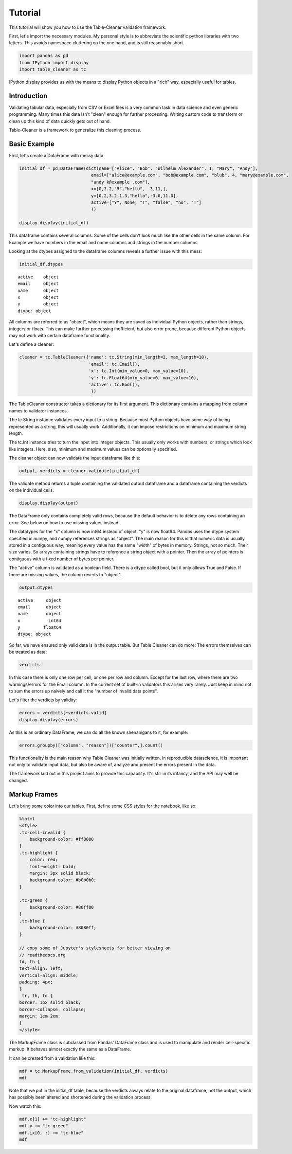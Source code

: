 
Tutorial
========

This tutorial will show you how to use the Table-Cleaner validation
framework.

First, let's import the necessary modules. My personal style is to
abbreviate the scientific python libraries with two letters. This avoids
namespace cluttering on the one hand, and is still reasonably short.

.. code:: python

    import pandas as pd
    from IPython import display
    import table_cleaner as tc
IPython.display provides us with the means to display Python objects in
a "rich" way, especially useful for tables.

Introduction
------------

Validating tabular data, especially from CSV or Excel files is a very
common task in data science and even generic programming. Many times
this data isn't "clean" enough for further processing. Writing custom
code to transform or clean up this kind of data quickly gets out of
hand.

Table-Cleaner is a framework to generalize this cleaning process.

Basic Example
-------------

First, let's create a DataFrame with messy data.

.. code:: python

    initial_df = pd.DataFrame(dict(name=["Alice", "Bob", "Wilhelm Alexander", 1, "Mary", "Andy"],
                                email=["alice@example.com", "bob@example.com", "blub", 4, "mary@example.com",
                                "andy k@example .com"],
                                x=[0,3.2,"5","hello", -3,11,],
                                y=[0.2,3.2,1.3,"hello",-3.0,11.0],
                                active=["Y", None, "T", "false", "no", "T"]
                                ))
    
    display.display(initial_df)


.. raw:: html

    <div style="max-height:1000px;max-width:1500px;overflow:auto;">
    <table border="1" class="dataframe">
      <thead>
        <tr style="text-align: right;">
          <th></th>
          <th>active</th>
          <th>email</th>
          <th>name</th>
          <th>x</th>
          <th>y</th>
        </tr>
      </thead>
      <tbody>
        <tr>
          <th>0</th>
          <td>     Y</td>
          <td>   alice@example.com</td>
          <td>             Alice</td>
          <td>     0</td>
          <td>   0.2</td>
        </tr>
        <tr>
          <th>1</th>
          <td>  None</td>
          <td>     bob@example.com</td>
          <td>               Bob</td>
          <td>   3.2</td>
          <td>   3.2</td>
        </tr>
        <tr>
          <th>2</th>
          <td>     T</td>
          <td>                blub</td>
          <td> Wilhelm Alexander</td>
          <td>     5</td>
          <td>   1.3</td>
        </tr>
        <tr>
          <th>3</th>
          <td> false</td>
          <td>                   4</td>
          <td>                 1</td>
          <td> hello</td>
          <td> hello</td>
        </tr>
        <tr>
          <th>4</th>
          <td>    no</td>
          <td>    mary@example.com</td>
          <td>              Mary</td>
          <td>    -3</td>
          <td>    -3</td>
        </tr>
        <tr>
          <th>5</th>
          <td>     T</td>
          <td> andy k@example .com</td>
          <td>              Andy</td>
          <td>    11</td>
          <td>    11</td>
        </tr>
      </tbody>
    </table>
    </div>


This dataframe contains several columns. Some of the cells don't look
much like the other cells in the same column. For Example we have
numbers in the email and name columns and strings in the number columns.

Looking at the dtypes assigned to the dataframe columns reveals a
further issue with this mess:

.. code:: python

    initial_df.dtypes



.. parsed-literal::

    active    object
    email     object
    name      object
    x         object
    y         object
    dtype: object



All columns are referred to as "object", which means they are saved as
individual Python objects, rather than strings, integers or floats. This
can make further processing inefficient, but also error prone, because
different Python objects may not work with certain dataframe
functionality.

Let's define a cleaner:

.. code:: python

    cleaner = tc.TableCleaner({'name': tc.String(min_length=2, max_length=10),
                               'email': tc.Email(),
                               'x': tc.Int(min_value=0, max_value=10),
                               'y': tc.Float64(min_value=0, max_value=10),
                               'active': tc.Bool(),
                                })

The TableCleaner constructor takes a dictionary for its first argument.
This dictionary contains a mapping from column names to validator
instances.

The tc.String instance validates every input to a string. Because most
Python objects have some way of being represented as a string, this will
usually work. Additionally, it can impose restrictions on minimum and
maximum string length.

The tc.Int instance tries to turn the input into integer objects. This
usually only works with numbers, or strings which look like integers.
Here, also, minimum and maximum values can be optionally specified.

The cleaner object can now validate the input dataframe like this:

.. code:: python

    output, verdicts = cleaner.validate(initial_df)
The validate method returns a tuple containing the validated output
dataframe and a dataframe containing the verdicts on the individual
cells.

.. code:: python

    display.display(output)


.. raw:: html

    <div style="max-height:1000px;max-width:1500px;overflow:auto;">
    <table border="1" class="dataframe">
      <thead>
        <tr style="text-align: right;">
          <th></th>
          <th>active</th>
          <th>email</th>
          <th>name</th>
          <th>x</th>
          <th>y</th>
        </tr>
      </thead>
      <tbody>
        <tr>
          <th>0</th>
          <td> True</td>
          <td> alice@example.com</td>
          <td> Alice</td>
          <td> 0</td>
          <td> 0.2</td>
        </tr>
        <tr>
          <th>1</th>
          <td>  NaN</td>
          <td>   bob@example.com</td>
          <td>   Bob</td>
          <td> 3</td>
          <td> 3.2</td>
        </tr>
      </tbody>
    </table>
    </div>


The DataFrame only contains completely valid rows, because the default
behavior is to delete any rows containing an error. See below on how to
use missing values instead.

The datatypes for the "x" column is now int64 instead of object. "y" is
now float64. Pandas uses the dtype system specified in numpy, and numpy
references strings as "object". The main reason for this is that numeric
data is usually stored in a contiguous way, meaning every value has the
same "width" of bytes in memory. Strings, not so much. Their size
varies. So arrays containing strings have to reference a string object
with a pointer. Then the array of pointers is contiguous with a fixed
number of bytes per pointer.

The "active" column is validated as a boolean field. There is a dtype
called bool, but it only allows True and False. If there are missing
values, the column reverts to "object".

.. code:: python

    output.dtypes



.. parsed-literal::

    active     object
    email      object
    name       object
    x           int64
    y         float64
    dtype: object



So far, we have ensured only valid data is in the output table. But
Table Cleaner can do more: The errors themselves can be treated as data:

.. code:: python

    verdicts



.. raw:: html

    <div style="max-height:1000px;max-width:1500px;overflow:auto;">
    <table border="1" class="dataframe">
      <thead>
        <tr style="text-align: right;">
          <th></th>
          <th>column</th>
          <th>counter</th>
          <th>description</th>
          <th>reason</th>
          <th>valid</th>
        </tr>
      </thead>
      <tbody>
        <tr>
          <th>0</th>
          <td>   name</td>
          <td>  0</td>
          <td>                               undefined verdict</td>
          <td>                 undefined</td>
          <td>  True</td>
        </tr>
        <tr>
          <th>0</th>
          <td>      y</td>
          <td>  1</td>
          <td>                               undefined verdict</td>
          <td>                 undefined</td>
          <td>  True</td>
        </tr>
        <tr>
          <th>0</th>
          <td> active</td>
          <td>  2</td>
          <td>                               undefined verdict</td>
          <td>                 undefined</td>
          <td>  True</td>
        </tr>
        <tr>
          <th>0</th>
          <td>      x</td>
          <td>  3</td>
          <td>                               undefined verdict</td>
          <td>                 undefined</td>
          <td>  True</td>
        </tr>
        <tr>
          <th>0</th>
          <td>  email</td>
          <td>  4</td>
          <td>                               undefined verdict</td>
          <td>                 undefined</td>
          <td>  True</td>
        </tr>
        <tr>
          <th>1</th>
          <td>   name</td>
          <td>  5</td>
          <td>                               undefined verdict</td>
          <td>                 undefined</td>
          <td>  True</td>
        </tr>
        <tr>
          <th>1</th>
          <td>      y</td>
          <td>  6</td>
          <td>                               undefined verdict</td>
          <td>                 undefined</td>
          <td>  True</td>
        </tr>
        <tr>
          <th>1</th>
          <td> active</td>
          <td>  7</td>
          <td>                               undefined verdict</td>
          <td>                 undefined</td>
          <td>  True</td>
        </tr>
        <tr>
          <th>1</th>
          <td>      x</td>
          <td>  8</td>
          <td>                               undefined verdict</td>
          <td>                 undefined</td>
          <td>  True</td>
        </tr>
        <tr>
          <th>1</th>
          <td>  email</td>
          <td>  9</td>
          <td>                               undefined verdict</td>
          <td>                 undefined</td>
          <td>  True</td>
        </tr>
        <tr>
          <th>2</th>
          <td>   name</td>
          <td> 10</td>
          <td> 'Wilhelm Alexander' has more than 10 characters</td>
          <td>                  too long</td>
          <td> False</td>
        </tr>
        <tr>
          <th>2</th>
          <td>      y</td>
          <td> 11</td>
          <td>                               undefined verdict</td>
          <td>                 undefined</td>
          <td>  True</td>
        </tr>
        <tr>
          <th>2</th>
          <td> active</td>
          <td> 12</td>
          <td>                               undefined verdict</td>
          <td>                 undefined</td>
          <td>  True</td>
        </tr>
        <tr>
          <th>2</th>
          <td>      x</td>
          <td> 13</td>
          <td>                               undefined verdict</td>
          <td>                 undefined</td>
          <td>  True</td>
        </tr>
        <tr>
          <th>2</th>
          <td>  email</td>
          <td> 14</td>
          <td>  E-Mail addresses must contain one @ character.</td>
          <td>          email_without_at</td>
          <td> False</td>
        </tr>
        <tr>
          <th>3</th>
          <td>   name</td>
          <td> 15</td>
          <td>                 '1' has fewer than 2 characters</td>
          <td>                 too short</td>
          <td> False</td>
        </tr>
        <tr>
          <th>3</th>
          <td>      y</td>
          <td> 16</td>
          <td>          'hello' cannot be converted to float64</td>
          <td>           invalid float64</td>
          <td> False</td>
        </tr>
        <tr>
          <th>3</th>
          <td> active</td>
          <td> 17</td>
          <td>                               undefined verdict</td>
          <td>                 undefined</td>
          <td>  True</td>
        </tr>
        <tr>
          <th>3</th>
          <td>      x</td>
          <td> 18</td>
          <td>            'hello' cannot be converted to int32</td>
          <td>             invalid int32</td>
          <td> False</td>
        </tr>
        <tr>
          <th>3</th>
          <td>  email</td>
          <td> 19</td>
          <td>  E-Mail addresses must contain one @ character.</td>
          <td>          email_without_at</td>
          <td> False</td>
        </tr>
        <tr>
          <th>4</th>
          <td>   name</td>
          <td> 20</td>
          <td>                               undefined verdict</td>
          <td>                 undefined</td>
          <td>  True</td>
        </tr>
        <tr>
          <th>4</th>
          <td>      y</td>
          <td> 21</td>
          <td>                              -3 is lower than 0</td>
          <td>             value too low</td>
          <td> False</td>
        </tr>
        <tr>
          <th>4</th>
          <td> active</td>
          <td> 22</td>
          <td>                               undefined verdict</td>
          <td>                 undefined</td>
          <td>  True</td>
        </tr>
        <tr>
          <th>4</th>
          <td>      x</td>
          <td> 23</td>
          <td>                              -3 is lower than 0</td>
          <td>             value too low</td>
          <td> False</td>
        </tr>
        <tr>
          <th>4</th>
          <td>  email</td>
          <td> 24</td>
          <td>                               undefined verdict</td>
          <td>                 undefined</td>
          <td>  True</td>
        </tr>
        <tr>
          <th>5</th>
          <td>   name</td>
          <td> 25</td>
          <td>                               undefined verdict</td>
          <td>                 undefined</td>
          <td>  True</td>
        </tr>
        <tr>
          <th>5</th>
          <td>      y</td>
          <td> 26</td>
          <td>                            11 is higher than 10</td>
          <td>            value too high</td>
          <td> False</td>
        </tr>
        <tr>
          <th>5</th>
          <td> active</td>
          <td> 27</td>
          <td>                               undefined verdict</td>
          <td>                 undefined</td>
          <td>  True</td>
        </tr>
        <tr>
          <th>5</th>
          <td>      x</td>
          <td> 28</td>
          <td>                            11 is higher than 10</td>
          <td>            value too high</td>
          <td> False</td>
        </tr>
        <tr>
          <th>5</th>
          <td>  email</td>
          <td> 29</td>
          <td> 'example .com' is not a valid email domain name</td>
          <td> email_domain_name_invalid</td>
          <td> False</td>
        </tr>
        <tr>
          <th>5</th>
          <td>  email</td>
          <td> 30</td>
          <td>         'andy k' is not a valid email user name</td>
          <td>   email_user_name_invalid</td>
          <td> False</td>
        </tr>
      </tbody>
    </table>
    </div>



In this case there is only one row per cell, or one per row and column.
Except for the last row, where there are two warnings/errors for the
Email column. In the current set of built-in validators this arises very
rarely. Just keep in mind not to sum the errors up naively and call it
the "number of invalid data points".

Let's filter the verdicts by validity:

.. code:: python

    errors = verdicts[~verdicts.valid]
    display.display(errors)


.. raw:: html

    <div style="max-height:1000px;max-width:1500px;overflow:auto;">
    <table border="1" class="dataframe">
      <thead>
        <tr style="text-align: right;">
          <th></th>
          <th>column</th>
          <th>counter</th>
          <th>description</th>
          <th>reason</th>
          <th>valid</th>
        </tr>
      </thead>
      <tbody>
        <tr>
          <th>2</th>
          <td>  name</td>
          <td> 10</td>
          <td> 'Wilhelm Alexander' has more than 10 characters</td>
          <td>                  too long</td>
          <td> False</td>
        </tr>
        <tr>
          <th>2</th>
          <td> email</td>
          <td> 14</td>
          <td>  E-Mail addresses must contain one @ character.</td>
          <td>          email_without_at</td>
          <td> False</td>
        </tr>
        <tr>
          <th>3</th>
          <td>  name</td>
          <td> 15</td>
          <td>                 '1' has fewer than 2 characters</td>
          <td>                 too short</td>
          <td> False</td>
        </tr>
        <tr>
          <th>3</th>
          <td>     y</td>
          <td> 16</td>
          <td>          'hello' cannot be converted to float64</td>
          <td>           invalid float64</td>
          <td> False</td>
        </tr>
        <tr>
          <th>3</th>
          <td>     x</td>
          <td> 18</td>
          <td>            'hello' cannot be converted to int32</td>
          <td>             invalid int32</td>
          <td> False</td>
        </tr>
        <tr>
          <th>3</th>
          <td> email</td>
          <td> 19</td>
          <td>  E-Mail addresses must contain one @ character.</td>
          <td>          email_without_at</td>
          <td> False</td>
        </tr>
        <tr>
          <th>4</th>
          <td>     y</td>
          <td> 21</td>
          <td>                              -3 is lower than 0</td>
          <td>             value too low</td>
          <td> False</td>
        </tr>
        <tr>
          <th>4</th>
          <td>     x</td>
          <td> 23</td>
          <td>                              -3 is lower than 0</td>
          <td>             value too low</td>
          <td> False</td>
        </tr>
        <tr>
          <th>5</th>
          <td>     y</td>
          <td> 26</td>
          <td>                            11 is higher than 10</td>
          <td>            value too high</td>
          <td> False</td>
        </tr>
        <tr>
          <th>5</th>
          <td>     x</td>
          <td> 28</td>
          <td>                            11 is higher than 10</td>
          <td>            value too high</td>
          <td> False</td>
        </tr>
        <tr>
          <th>5</th>
          <td> email</td>
          <td> 29</td>
          <td> 'example .com' is not a valid email domain name</td>
          <td> email_domain_name_invalid</td>
          <td> False</td>
        </tr>
        <tr>
          <th>5</th>
          <td> email</td>
          <td> 30</td>
          <td>         'andy k' is not a valid email user name</td>
          <td>   email_user_name_invalid</td>
          <td> False</td>
        </tr>
      </tbody>
    </table>
    </div>


As this is an ordinary DataFrame, we can do all the known shenanigans to
it, for example:

.. code:: python

    errors.groupby(["column", "reason"])["counter",].count()



.. raw:: html

    <div style="max-height:1000px;max-width:1500px;overflow:auto;">
    <table border="1" class="dataframe">
      <thead>
        <tr style="text-align: right;">
          <th></th>
          <th></th>
          <th>counter</th>
        </tr>
        <tr>
          <th>column</th>
          <th>reason</th>
          <th></th>
        </tr>
      </thead>
      <tbody>
        <tr>
          <th rowspan="3" valign="top">email</th>
          <th>email_domain_name_invalid</th>
          <td> 1</td>
        </tr>
        <tr>
          <th>email_user_name_invalid</th>
          <td> 1</td>
        </tr>
        <tr>
          <th>email_without_at</th>
          <td> 2</td>
        </tr>
        <tr>
          <th rowspan="2" valign="top">name</th>
          <th>too long</th>
          <td> 1</td>
        </tr>
        <tr>
          <th>too short</th>
          <td> 1</td>
        </tr>
        <tr>
          <th rowspan="3" valign="top">x</th>
          <th>invalid int32</th>
          <td> 1</td>
        </tr>
        <tr>
          <th>value too high</th>
          <td> 1</td>
        </tr>
        <tr>
          <th>value too low</th>
          <td> 1</td>
        </tr>
        <tr>
          <th rowspan="3" valign="top">y</th>
          <th>invalid float64</th>
          <td> 1</td>
        </tr>
        <tr>
          <th>value too high</th>
          <td> 1</td>
        </tr>
        <tr>
          <th>value too low</th>
          <td> 1</td>
        </tr>
      </tbody>
    </table>
    </div>



This functionality is the main reason why Table Cleaner was initially
written. In reproducible datascience, it is important not only to
validate input data, but also be aware of, analyze and present the
errors present in the data.

The framework laid out in this project aims to provide this capability.
It's still in its infancy, and the API may well be changed.

Markup Frames
-------------

Let's bring some color into our tables. First, define some CSS styles
for the notebook, like so:

.. code:: python

    %%html
    <style>
    .tc-cell-invalid {
        background-color: #ff8080
    }
    .tc-highlight {
        color: red;
        font-weight: bold;
        margin: 3px solid black;
        background-color: #b0b0b0;
    }
    
    .tc-green {
        background-color: #80ff80
    }
    .tc-blue {
        background-color: #8080ff;
    }
    
    // copy some of Jupyter's stylesheets for better viewing on
    // readthedocs.org
    td, th {
    text-align: left;
    vertical-align: middle;
    padding: 4px;
    }
     tr, th, td {
    border: 1px solid black;
    border-collapse: collapse;
    margin: 1em 2em;
    }
    </style>


.. raw:: html

    <style>
    .tc-cell-invalid {
        background-color: #ff8080
    }
    .tc-highlight {
        color: red;
        font-weight: bold;
        margin: 3px solid black;
        background-color: #b0b0b0;
    }
    
    .tc-green {
        background-color: #80ff80
    }
    .tc-blue {
        background-color: #8080ff;
    }
    
    // copy some of Jupyter's stylesheets for better viewing on
    // readthedocs.org
    .rendered_html td, .rendered_html th {
    text-align: left;
    vertical-align: middle;
    padding: 4px;
    }
    .rendered_html tr, .rendered_html th, .rendered_html td {
    border: 1px solid black;
    border-collapse: collapse;
    margin: 1em 2em;
    }
    </style>


The MarkupFrame class is subclassed from Pandas' DataFrame class and is
used to manipulate and render cell-specific markup. It behaves almost
exactly the same as a DataFrame.

It can be created from a validation like this:

.. code:: python

    mdf = tc.MarkupFrame.from_validation(initial_df, verdicts)
    mdf



.. raw:: html

    <div style="max-height:1000px;max-width:1500px;overflow:auto;">
    <table class="markup-table"><thead><th></th><th>active</th><th>email</th><th>name</th><th>x</th><th>y</th></thead><tbody><tr><th>0</th><td>Y</td><td>alice@example.com</td><td>Alice</td><td>0</td><td>0.2</td></tr><tr><th>1</th><td>None</td><td>bob@example.com</td><td>Bob</td><td>3.2</td><td>3.2</td></tr><tr><th>2</th><td>T</td><td class="tc-cell-invalid">blub</td><td class="tc-cell-invalid">Wilhelm Alexander</td><td>5</td><td>1.3</td></tr><tr><th>3</th><td>false</td><td class="tc-cell-invalid">4</td><td class="tc-cell-invalid">1</td><td class="tc-cell-invalid">hello</td><td class="tc-cell-invalid">hello</td></tr><tr><th>4</th><td>no</td><td>mary@example.com</td><td>Mary</td><td class="tc-cell-invalid">-3</td><td class="tc-cell-invalid">-3.0</td></tr><tr><th>5</th><td>T</td><td class="tc-cell-invalid tc-cell-invalid">andy k@example .com</td><td>Andy</td><td class="tc-cell-invalid">11</td><td class="tc-cell-invalid">11.0</td></tr></tbody></table>
    </div>



Note that we put in the initial\_df table, because the verdicts always
relate to the original dataframe, not the output, which has possibly
been altered and shortened during the validation process.

Now watch this:

.. code:: python

    mdf.x[1] += "tc-highlight"
    mdf.y += "tc-green"
    mdf.ix[0, :] += "tc-blue"
    mdf




.. raw:: html

    <div style="max-height:1000px;max-width:1500px;overflow:auto;">
    <table class="markup-table"><thead><th></th><th>active</th><th>email</th><th>name</th><th>x</th><th>y</th></thead><tbody><tr><th>0</th><td class="tc-blue">Y</td><td class="tc-blue">alice@example.com</td><td class="tc-blue">Alice</td><td class="tc-blue">0</td><td class="tc-green tc-blue">0.2</td></tr><tr><th>1</th><td>None</td><td>bob@example.com</td><td>Bob</td><td class="tc-highlight">3.2</td><td class="tc-green">3.2</td></tr><tr><th>2</th><td>T</td><td class="tc-cell-invalid">blub</td><td class="tc-cell-invalid">Wilhelm Alexander</td><td>5</td><td class="tc-green">1.3</td></tr><tr><th>3</th><td>false</td><td class="tc-cell-invalid">4</td><td class="tc-cell-invalid">1</td><td class="tc-cell-invalid">hello</td><td class="tc-cell-invalid tc-green">hello</td></tr><tr><th>4</th><td>no</td><td>mary@example.com</td><td>Mary</td><td class="tc-cell-invalid">-3</td><td class="tc-cell-invalid tc-green">-3.0</td></tr><tr><th>5</th><td>T</td><td class="tc-cell-invalid tc-cell-invalid">andy k@example .com</td><td>Andy</td><td class="tc-cell-invalid">11</td><td class="tc-cell-invalid tc-green">11.0</td></tr></tbody></table>
    </div>


